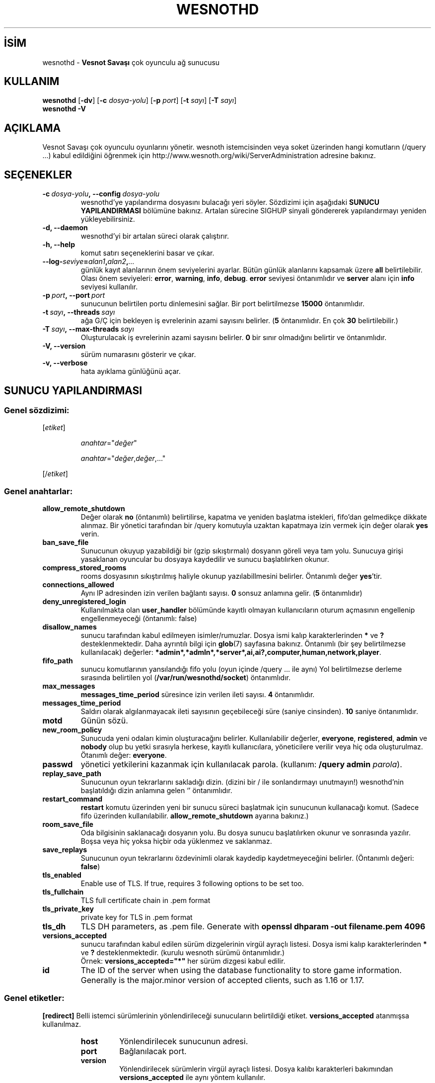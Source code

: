 .\" This program is free software; you can redistribute it and/or modify
.\" it under the terms of the GNU General Public License as published by
.\" the Free Software Foundation; either version 2 of the License, or
.\" (at your option) any later version.
.\"
.\" This program is distributed in the hope that it will be useful,
.\" but WITHOUT ANY WARRANTY; without even the implied warranty of
.\" MERCHANTABILITY or FITNESS FOR A PARTICULAR PURPOSE.  See the
.\" GNU General Public License for more details.
.\"
.\" You should have received a copy of the GNU General Public License
.\" along with this program; if not, write to the Free Software
.\" Foundation, Inc., 51 Franklin Street, Fifth Floor, Boston, MA  02110-1301  USA
.\"
.
.\"*******************************************************************
.\"
.\" This file was generated with po4a. Translate the source file.
.\"
.\"*******************************************************************
.TH WESNOTHD 6 2022 wesnothd "Vesnot Savaşı çok oyunculu ağ sunucusu"
.
.SH İSİM
.
wesnothd \- \fBVesnot Savaşı\fP çok oyunculu ağ sunucusu
.
.SH KULLANIM
.
\fBwesnothd\fP [\|\fB\-dv\fP\|] [\|\fB\-c\fP \fIdosya\-yolu\fP\|] [\|\fB\-p\fP \fIport\fP\|]
[\|\fB\-t\fP \fIsayı\fP\|] [\|\fB\-T\fP \fIsayı\fP\|]
.br
\fBwesnothd\fP \fB\-V\fP
.
.SH AÇIKLAMA
.
Vesnot Savaşı çok oyunculu oyunlarını yönetir. wesnoth istemcisinden veya
soket üzerinden hangi komutların (/query ...) kabul edildiğini öğrenmek için
http://www.wesnoth.org/wiki/ServerAdministration adresine bakınız.
.
.SH SEÇENEKLER
.
.TP 
\fB\-c\ \fP\fIdosya\-yolu\fP\fB,\ \-\-config\fP\fI\ dosya\-yolu\fP
wesnothd'ye yapılandırma dosyasını bulacağı yeri söyler. Sözdizimi için
aşağıdaki \fBSUNUCU YAPILANDIRMASI\fP bölümüne bakınız. Artalan sürecine SIGHUP
sinyali göndererek yapılandırmayı yeniden yükleyebilirsiniz.
.TP 
\fB\-d, \-\-daemon\fP
 wesnothd'yi bir artalan süreci olarak çalıştırır.
.TP 
\fB\-h, \-\-help\fP
komut satırı seçeneklerini basar ve çıkar.
.TP 
\fB\-\-log\-\fP\fIseviye\fP\fB=\fP\fIalan1\fP\fB,\fP\fIalan2\fP\fB,\fP\fI...\fP
günlük kayıt alanlarının önem seviyelerini ayarlar. Bütün günlük alanlarını
kapsamak üzere \fBall\fP belirtilebilir. Olası önem seviyeleri: \fBerror\fP,\ \fBwarning\fP,\ \fBinfo\fP,\ \fBdebug\fP. \fBerror\fP seviyesi öntanımlıdır ve \fBserver\fP
alanı için \fBinfo\fP seviyesi kullanılır.
.TP 
\fB\-p\ \fP\fIport\fP\fB,\ \-\-port\fP\fI\ port\fP
sunucunun belirtilen portu dinlemesini sağlar. Bir port belirtilmezse
\fB15000\fP öntanımlıdır.
.TP 
\fB\-t\ \fP\fIsayı\fP\fB,\ \-\-threads\fP\fI\ sayı\fP
ağa G/Ç için bekleyen iş evrelerinin azami sayısını belirler. (\fB5\fP
öntanımlıdır. En çok \fB30\fP belirtilebilir.)
.TP 
\fB\-T\ \fP\fIsayı\fP\fB,\ \-\-max\-threads\fP\fI\ sayı\fP
Oluşturulacak iş evrelerinin azami sayısını belirler. \fB0\fP bir sınır
olmadığını belirtir ve öntanımlıdır.
.TP 
\fB\-V, \-\-version\fP
sürüm numarasını gösterir ve çıkar.
.TP 
\fB\-v, \-\-verbose\fP
hata ayıklama günlüğünü açar.
.
.SH "SUNUCU YAPILANDIRMASI"
.
.SS "Genel sözdizimi:"
.
.P
[\fIetiket\fP]
.IP
\fIanahtar\fP="\fIdeğer\fP"
.IP
\fIanahtar\fP="\fIdeğer\fP,\fIdeğer\fP,..."
.P
[/\fIetiket\fP]
.
.SS "Genel anahtarlar:"
.
.TP 
\fBallow_remote_shutdown\fP
Değer olarak \fBno\fP (öntanımlı) belirtilirse, kapatma ve yeniden başlatma
istekleri, fifo'dan gelmedikçe dikkate alınmaz. Bir yönetici tarafından bir
/query komutuyla uzaktan kapatmaya izin vermek için değer olarak \fByes\fP
verin.
.TP 
\fBban_save_file\fP
Sunucunun okuyup yazabildiği bir (gzip sıkıştırmalı) dosyanın göreli veya
tam yolu. Sunucuya girişi yasaklanan oyuncular bu dosyaya kaydedilir ve
sunucu başlatılırken okunur.
.TP 
\fBcompress_stored_rooms\fP
rooms dosyasının sıkıştırılmış haliyle okunup yazılabillmesini
belirler. Öntanımlı değer \fByes\fP'tir.
.TP 
\fBconnections_allowed\fP
Aynı IP adresinden izin verilen bağlantı sayısı. \fB0\fP sonsuz anlamına
gelir. (\fB5\fP öntanımlıdır)
.TP 
\fBdeny_unregistered_login\fP
Kullanılmakta olan \fBuser_handler\fP bölümünde kayıtlı olmayan kullanıcıların
oturum açmasının engellenip engellenmeyeceği (öntanımlı: false)
.TP 
\fBdisallow_names\fP
sunucu tarafından kabul edilmeyen isimler/rumuzlar. Dosya ismi kalıp
karakterlerinden \fB*\fP ve \fB?\fP desteklenmektedir. Daha ayrıntılı bilgi için
\fBglob\fP(7) sayfasına bakınız. Öntanımlı (bir şey belirtilmezse kullanılacak)
değerler: \fB*admin*,*admln*,*server*,ai,ai?,computer,human,network,player\fP.
.TP 
\fBfifo_path\fP
sunucu komutlarının yansılandığı fifo yolu (oyun içinde /query ... ile aynı)
Yol belirtilmezse derleme sırasında belirtilen yol
(\fB/var/run/wesnothd/socket\fP) öntanımlıdır.
.TP 
\fBmax_messages\fP
 \fBmessages_time_period\fP süresince izin verilen ileti sayısı. \fB4\fP
öntanımlıdır.
.TP 
\fBmessages_time_period\fP
Saldırı olarak algılanmayacak ileti sayısının geçebileceği süre (saniye
cinsinden). \fB10\fP saniye öntanımlıdır.
.TP 
\fBmotd\fP
Günün sözü.
.TP 
\fBnew_room_policy\fP
Sunucuda yeni odaları kimin oluşturacağını belirler. Kullanılabilir
değerler, \fBeveryone\fP, \fBregistered\fP, \fBadmin\fP ve \fBnobody\fP olup bu yetki
sırasıyla herkese, kayıtlı kullanıcılara, yöneticilere verilir veya hiç oda
oluşturulmaz. Ötanımlı değer: \fBeveryone\fP.
.TP 
\fBpasswd\fP
yönetici yetkilerini kazanmak için kullanılacak parola. (kullanım: \fB/query
admin \fP\fIparola\fP).
.TP 
\fBreplay_save_path\fP
Sunucunun oyun tekrarlarını sakladığı dizin. (dizini bir / ile sonlandırmayı
unutmayın!) wesnothd'nin başlatıldığı dizin anlamına gelen `' öntanımlıdır.
.TP 
\fBrestart_command\fP
\fBrestart\fP komutu üzerinden yeni bir sunucu süreci başlatmak için sunucunun
kullanacağı komut. (Sadece fifo üzerinden
kullanılabilir. \fBallow_remote_shutdown\fP ayarına bakınız.)
.TP 
\fBroom_save_file\fP
Oda bilgisinin saklanacağı dosyanın yolu. Bu dosya sunucu başlatılırken
okunur ve sonrasında yazılır. Boşsa veya hiç yoksa hiçbir oda yüklenmez ve
saklanmaz.
.TP 
\fBsave_replays\fP
Sunucunun oyun tekrarlarını özdevinimli olarak kaydedip kaydetmeyeceğini
belirler. (Öntanımlı değeri: \fBfalse\fP)
.TP 
\fBtls_enabled\fP
Enable use of TLS. If true, requires 3 following options to be set too.
.TP 
\fBtls_fullchain\fP
TLS full certificate chain in .pem format
.TP 
\fBtls_private_key\fP
private key for TLS in .pem format
.TP 
\fBtls_dh\fP
TLS DH parameters, as .pem file. Generate with \fBopenssl dhparam \-out
filename.pem 4096\fP
.TP 
\fBversions_accepted\fP
sunucu tarafından kabul edilen sürüm dizgelerinin virgül ayraçlı
listesi. Dosya ismi kalıp karakterlerinden \fB*\fP ve \fB?\fP
desteklenmektedir. (kurulu wesnoth sürümü öntanımlıdır.)
.br
Örnek: \fBversions_accepted="*"\fP her sürüm dizgesi kabul edilir.
.TP 
\fBid\fP
The ID of the server when using the database functionality to store game
information. Generally is the major.minor version of accepted clients, such
as 1.16 or 1.17.
.
.SS "Genel etiketler:"
.
.P
\fB[redirect]\fP Belli istemci sürümlerinin yönlendirileceği sunucuların
belirtildiği etiket. \fBversions_accepted\fP atanmışsa kullanılmaz.
.RS
.TP 
\fBhost\fP
Yönlendirilecek sunucunun adresi.
.TP 
\fBport\fP
Bağlanılacak port.
.TP 
\fBversion\fP
Yönlendirilecek sürümlerin virgül ayraçlı listesi. Dosya kalıbı karakterleri
bakımından \fBversions_accepted\fP ile aynı yöntem kullanılır.
.RE
.P
\fB[ban_time]\fP Geçici sunucuya giriş yasağı süresi için uygun sözcüklerin
tanımlandığı etiket.
.RS
.TP 
\fBname\fP
Yasaklama süresine atfedilen isim.
.TP 
\fBtime\fP
Zaman uzunluğu tanımı. Biçemi: %d[%s[%d%s[...]]]
Burada %s yerine \fBs\fP (saniye), \fBm\fP (dakika), \fBh\fP (saat), \fBD\fP (gün), \fBM\fP
(ay), \fBY\fP (yıl); %d yerine de bir sayı belirtilebilir. Bir zaman birimi
belirteci kullanılmamışsa dakika (m) öntanımlıdır. Örneğin time="1D12h30m"
belirtilmişse 1 gün 12 saat 30 dakikalık yasak süresi konmuş olur.
.RE
.P
\fB[proxy]\fP Sunucuya bir vekil sunucu gibi çalışacağını ve bağlanan
istemcilerin isteklerini belirtilen sunucuya yönelteceğini söyleyen
etiket. \fB[redirect]\fP için kullanılan değişkenler kullanılır.
.RE
.P
\fB[user_handler]\fP Kullanıcı işlemcisini yapılandırır. \fB[user_handler]\fP
bölümü yapılandırmada yoksa sunucu herhangi bir kullanıcı kayıt hizmeti
olmadan çalışacaktır. \fBforum_user_handler\fP'ın çalışması için gereken tüm ek
tablolar Wesnoth kaynak deposundaki table_definitions.sql dosyasında
bulunabilir. Etkin mysql desteği gerektirir. Bu, cmake için \fBENABLE_MYSQL\fP,
scons için \fBforum_user_handler\fP etiketidir.
.RS
.TP 
\fBdb_host\fP
Veritabanı sunucusunun konak adı
.TP 
\fBdb_name\fP
Veritabanı adı
.TP 
\fBdb_user\fP
Veritabanına oturum açacak kullanıcının adı
.TP 
\fBdb_password\fP
Bu kullanıcının parolası
.TP 
\fBdb_users_table\fP
The name of the table in which your phpbb forum saves its user data. Most
likely this will be <table\-prefix>_users (e.g. phpbb3_users).
.TP 
\fBdb_extra_table\fP
wesnothd uygulamasının kullanıcılar hakkındaki kendi verilerini kaydedeceği
tablonun adı.
.TP 
\fBdb_game_info_table\fP
wesnothd uygulamasının oyunlar hakkındaki kendi verilerini kaydedeceği
tablonun adı.
.TP 
\fBdb_game_player_info_table\fP
wesnothd uygulamasının bir oyundaki oyuncular hakkındaki kendi verilerini
kaydedeceği tablonun adı.
.TP 
\fBdb_game_modification_info_table\fP
wesnothd uygulamasının bir oyunda yapılan değişiklikler hakkında kendi
verilerini kaydedeceği tablonun adı.
.TP 
\fBdb_user_group_table\fP
The name of the table in which your phpbb forum saves its user group
data. Most likely this will be <table\-prefix>_user_group
(e.g. phpbb3_user_group).
.TP 
\fBdb_connection_history_table\fP
The name of the table in which to store login/logout times. Also used for
matching IPs to users and vice versa.
.TP 
\fBdb_topics_table\fP
The name of the table in which your phpbb forum saves its topic (thread)
information. Most likely this will be <table\-prefix>_topics
(e.g. phpbb3_topics).
.TP 
\fBdb_banlist_table\fP
The name of the table in which your phpbb forum saves its user bans
data. Most likely this will be <table\-prefix>_banlist
(e.g. phpbb3_banlist).
.TP 
\fBmp_mod_group\fP
Yönetme yetkisine sahip olduğu kabul edilecek forum grubunun kimliği.
.RE
.
.SH "ÇIKIŞ DURUMU"
.
Sunucu düzgün kapandığında çıkış durumu 0'dır. Çıkış durumu 2, komut satırı
seçeneklerinde bir hata olduğunu gösterir.
.
.SH YAZAN
.
David White <davidnwhite@verizon.net> tarafından yazılmış, Nils
Kneuper <crazy\-ivanovic@gmx.net>, ott <ott@gaon.net>,
Soliton <soliton.de@gmail.com> ve Thomas Baumhauer
<thomas.baumhauer@gmail.com> tarafından düzenlenmiştir. Bu kılavuz
sayfası ilk defa Cyril Bouthors <cyril@bouthors.org> tarafından
yazılmış Nilgün Belma Bugüner <nilgun@belgeler.org> tarafından
Türkçeye çevrilmiştir.
.br
Oyunun ana sayfasını ziyaret etmeyi unutmayın: http://www.wesnoth.org/
.
.SH "TELİF HAKKI"
.
Copyright \(co 2003\-2023 David White <davidnwhite@verizon.net>
.br
Bu bir özgür yazılımdır; GNU Genel Kamu Lisansının 2. sürümünün (GPLv2)
koşullarına bağlı kalarak kopyalarını yeniden dağıtabilirsiniz. Yasaların
izin verdiği ölçüde hiçbir garantisi yoktur; hatta SATILABİLİRLİĞİ veya
ŞAHSİ KULLANIMINIZA UYGUNLUĞU için bile garanti verilmez.
.
.SH "İLGİLİ BELGELER"
.
\fBwesnoth\fP(6)

